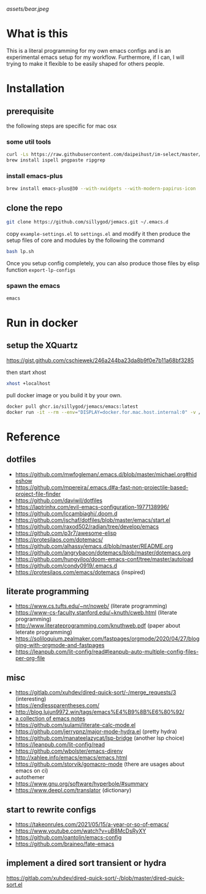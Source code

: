 [[assets/bear.jpeg]]

* What is this

  This is a literal programming for my own emacs configs and is an experimental emacs setup for my workflow.
  Furthermore, if I can, I will trying to make it flexible to be easily shaped for others people.

* Installation
** prerequisite

   the following steps are specific for mac osx

*** some util tools
    #+begin_src sh
      curl -Ls https://raw.githubusercontent.com/daipeihust/im-select/master/install_mac.sh | sh # install im-select
      brew install ispell pngpaste ripgrep
    #+end_src

*** install emacs-plus

    #+begin_src sh
      brew install emacs-plus@30 --with-xwidgets --with-modern-papirus-icon
    #+end_src

** clone the repo

  #+begin_src bash
    git clone https://github.com/sillygod/jemacs.git ~/.emacs.d
  #+end_src

  copy ~example-settings.el~ to ~settings.el~ and modify it
  then produce the setup files of core and modules by the following the command

  #+begin_src bash
    bash lp.sh
  #+end_src

  Once you setup config completely, you can also produce those files by elisp function ~export-lp-configs~

*** spawn the emacs

    #+begin_src bash
      emacs
    #+end_src

* Run in docker

** setup the XQuartz
  https://gist.github.com/cschiewek/246a244ba23da8b9f0e7b11a68bf3285

  then start xhost

  #+begin_src bash
    xhost +localhost
  #+end_src

  pull docker image or you build it by your own.

    #+begin_src bash
    docker pull ghcr.io/sillygod/jemacs/emacs:latest
    docker run -it --rm --env="DISPLAY=docker.for.mac.host.internal:0" -v /tmp/.X11-unix:/tmp/.X11-unix -v [/your/workspace/]:[/mnt/workspace]ghcr.io/sillygod/jemacs/emacs
  #+end_src

* Reference

** dotfiles

   - https://github.com/mwfogleman/.emacs.d/blob/master/michael.org#hideshow
   - https://github.com/mpereira/.emacs.d#a-fast-non-projectile-based-project-file-finder
   - https://github.com/daviwil/dotfiles
   - https://laptrinhx.com/evil-emacs-configuration-1977138996/
   - https://github.com/lccambiaghi/.doom.d
   - https://github.com/jschaf/dotfiles/blob/master/emacs/start.el
   - https://github.com/raxod502/radian/tree/develop/emacs
   - https://github.com/p3r7/awesome-elisp
   - https://protesilaos.com/dotemacs/
   - https://github.com/alhassy/emacs.d/blob/master/README.org
   - https://github.com/angrybacon/dotemacs/blob/master/dotemacs.org
   - https://github.com/hungyiloo/doom-emacs-conf/tree/master/autoload
   - https://github.com/condy0919/.emacs.d
   - https://protesilaos.com/emacs/dotemacs (inspired)

** literate programming

   - https://www.cs.tufts.edu/~nr/noweb/ (literate programming)
   - https://www-cs-faculty.stanford.edu/~knuth/cweb.html (literate programming)
   - http://www.literateprogramming.com/knuthweb.pdf (paper about leterate programming)
   - https://soliloquium.zealmaker.com/fastpages/orgmode/2020/04/27/blogging-with-orgmode-and-fastpages
   - https://leanpub.com/lit-config/read#leanpub-auto-multiple-config-files-per-org-file

** misc

   - https://gitlab.com/xuhdev/dired-quick-sort/-/merge_requests/3 (interesting)
   - https://endlessparentheses.com/
   - http://blog.lujun9972.win/tags/emacs%E4%B9%8B%E6%80%92/
   - [[https://github.com/lujun9972/emacs-document/blob/master/elisp-common/Emacs%E4%B8%AD%E7%9A%84%E9%82%A3%E4%BA%9B%E5%8A%A8%E7%94%BB%E6%95%88%E6%9E%9C.org][a collection of emacs notes]]
   - https://github.com/sulami/literate-calc-mode.el
   - https://github.com/jerrypnz/major-mode-hydra.el (pretty hydra)
   - https://github.com/manateelazycat/lsp-bridge (another lsp choice)
   - https://leanpub.com/lit-config/read
   - https://github.com/wbolster/emacs-direnv
   - http://xahlee.info/emacs/emacs/emacs.html
   - https://github.com/storvik/gomacro-mode (there are usages about emacs on ci)
   - autothemer
   - https://www.gnu.org/software/hyperbole/#summary
   - https://www.deepl.com/translator (dictionary)

** start to rewrite configs

   - https://takeonrules.com/2021/05/15/a-year-or-so-of-emacs/
   - https://www.youtube.com/watch?v=uB8McDsRyXY
   - https://github.com/oantolin/emacs-config
   - https://github.com/braineo/fate-emacs

** implement a dired sort transient or hydra
   https://gitlab.com/xuhdev/dired-quick-sort/-/blob/master/dired-quick-sort.el
